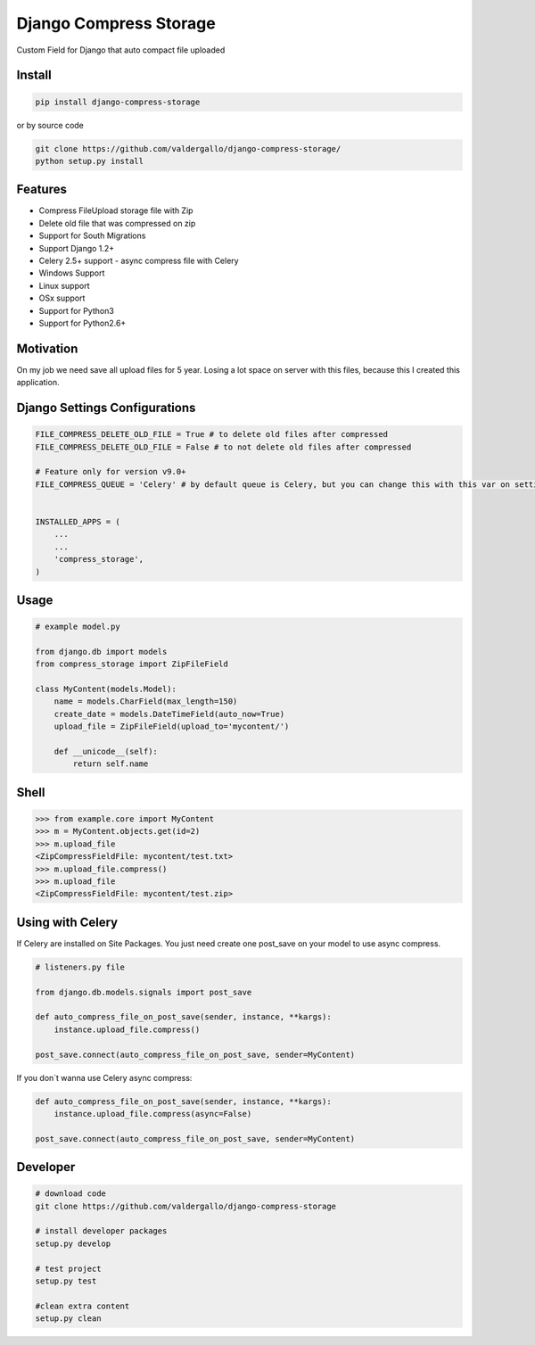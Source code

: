 Django Compress Storage
=======================

|Build Status| |Latest Version| |BSD License| |Pypi Download|

Custom Field for Django that auto compact file uploaded

Install
-------

.. code:: bash

        pip install django-compress-storage

or by source code

.. code:: bash

        git clone https://github.com/valdergallo/django-compress-storage/
        python setup.py install

Features
--------

-  Compress FileUpload storage file with Zip
-  Delete old file that was compressed on zip
-  Support for South Migrations
-  Support Django 1.2+
-  Celery 2.5+ support - async compress file with Celery
-  Windows Support
-  Linux support
-  OSx support
-  Support for Python3
-  Support for Python2.6+

Motivation
----------

On my job we need save all upload files for 5 year. Losing a lot space
on server with this files, because this I created this application.

Django Settings Configurations
------------------------------

.. code:: python


    FILE_COMPRESS_DELETE_OLD_FILE = True # to delete old files after compressed
    FILE_COMPRESS_DELETE_OLD_FILE = False # to not delete old files after compressed

    # Feature only for version v9.0+
    FILE_COMPRESS_QUEUE = 'Celery' # by default queue is Celery, but you can change this with this var on settings


    INSTALLED_APPS = (
        ...
        ...
        'compress_storage',
    )

Usage
-----

.. code:: python


    # example model.py

    from django.db import models
    from compress_storage import ZipFileField

    class MyContent(models.Model):
        name = models.CharField(max_length=150)
        create_date = models.DateTimeField(auto_now=True)
        upload_file = ZipFileField(upload_to='mycontent/')

        def __unicode__(self):
            return self.name

Shell
-----

.. code:: python


    >>> from example.core import MyContent
    >>> m = MyContent.objects.get(id=2)
    >>> m.upload_file
    <ZipCompressFieldFile: mycontent/test.txt>
    >>> m.upload_file.compress()
    >>> m.upload_file
    <ZipCompressFieldFile: mycontent/test.zip>

Using with Celery
-----------------

If Celery are installed on Site Packages. You just need create one
post\_save on your model to use async compress.

.. code:: python

    # listeners.py file

    from django.db.models.signals import post_save

    def auto_compress_file_on_post_save(sender, instance, **kargs):
        instance.upload_file.compress()

    post_save.connect(auto_compress_file_on_post_save, sender=MyContent)

If you don´t wanna use Celery async compress:

.. code:: python


    def auto_compress_file_on_post_save(sender, instance, **kargs):
        instance.upload_file.compress(async=False)

    post_save.connect(auto_compress_file_on_post_save, sender=MyContent)

Developer
---------

.. code:: bash

    # download code
    git clone https://github.com/valdergallo/django-compress-storage

    # install developer packages
    setup.py develop

    # test project
    setup.py test

    #clean extra content
    setup.py clean

.. |Build Status| image:: https://travis-ci.org/valdergallo/django-compress-storage.png?branch=master
   :target: https://travis-ci.org/valdergallo/django-compress-storage
.. |Latest Version| image:: http://img.shields.io/pypi/v/django-compress-storage.svg
   :target: https://pypi.python.org/pypi/django-compress-storage
.. |BSD License| image:: http://img.shields.io/badge/license-BSD-yellow.svg
   :target: http://opensource.org/licenses/BSD-3-Clause
.. |Pypi Download| image:: https://pypip.in/d/django-compress-storage/badge.png
   :target: https://www.djangopackages.com/packages/p/django-compress-storage

